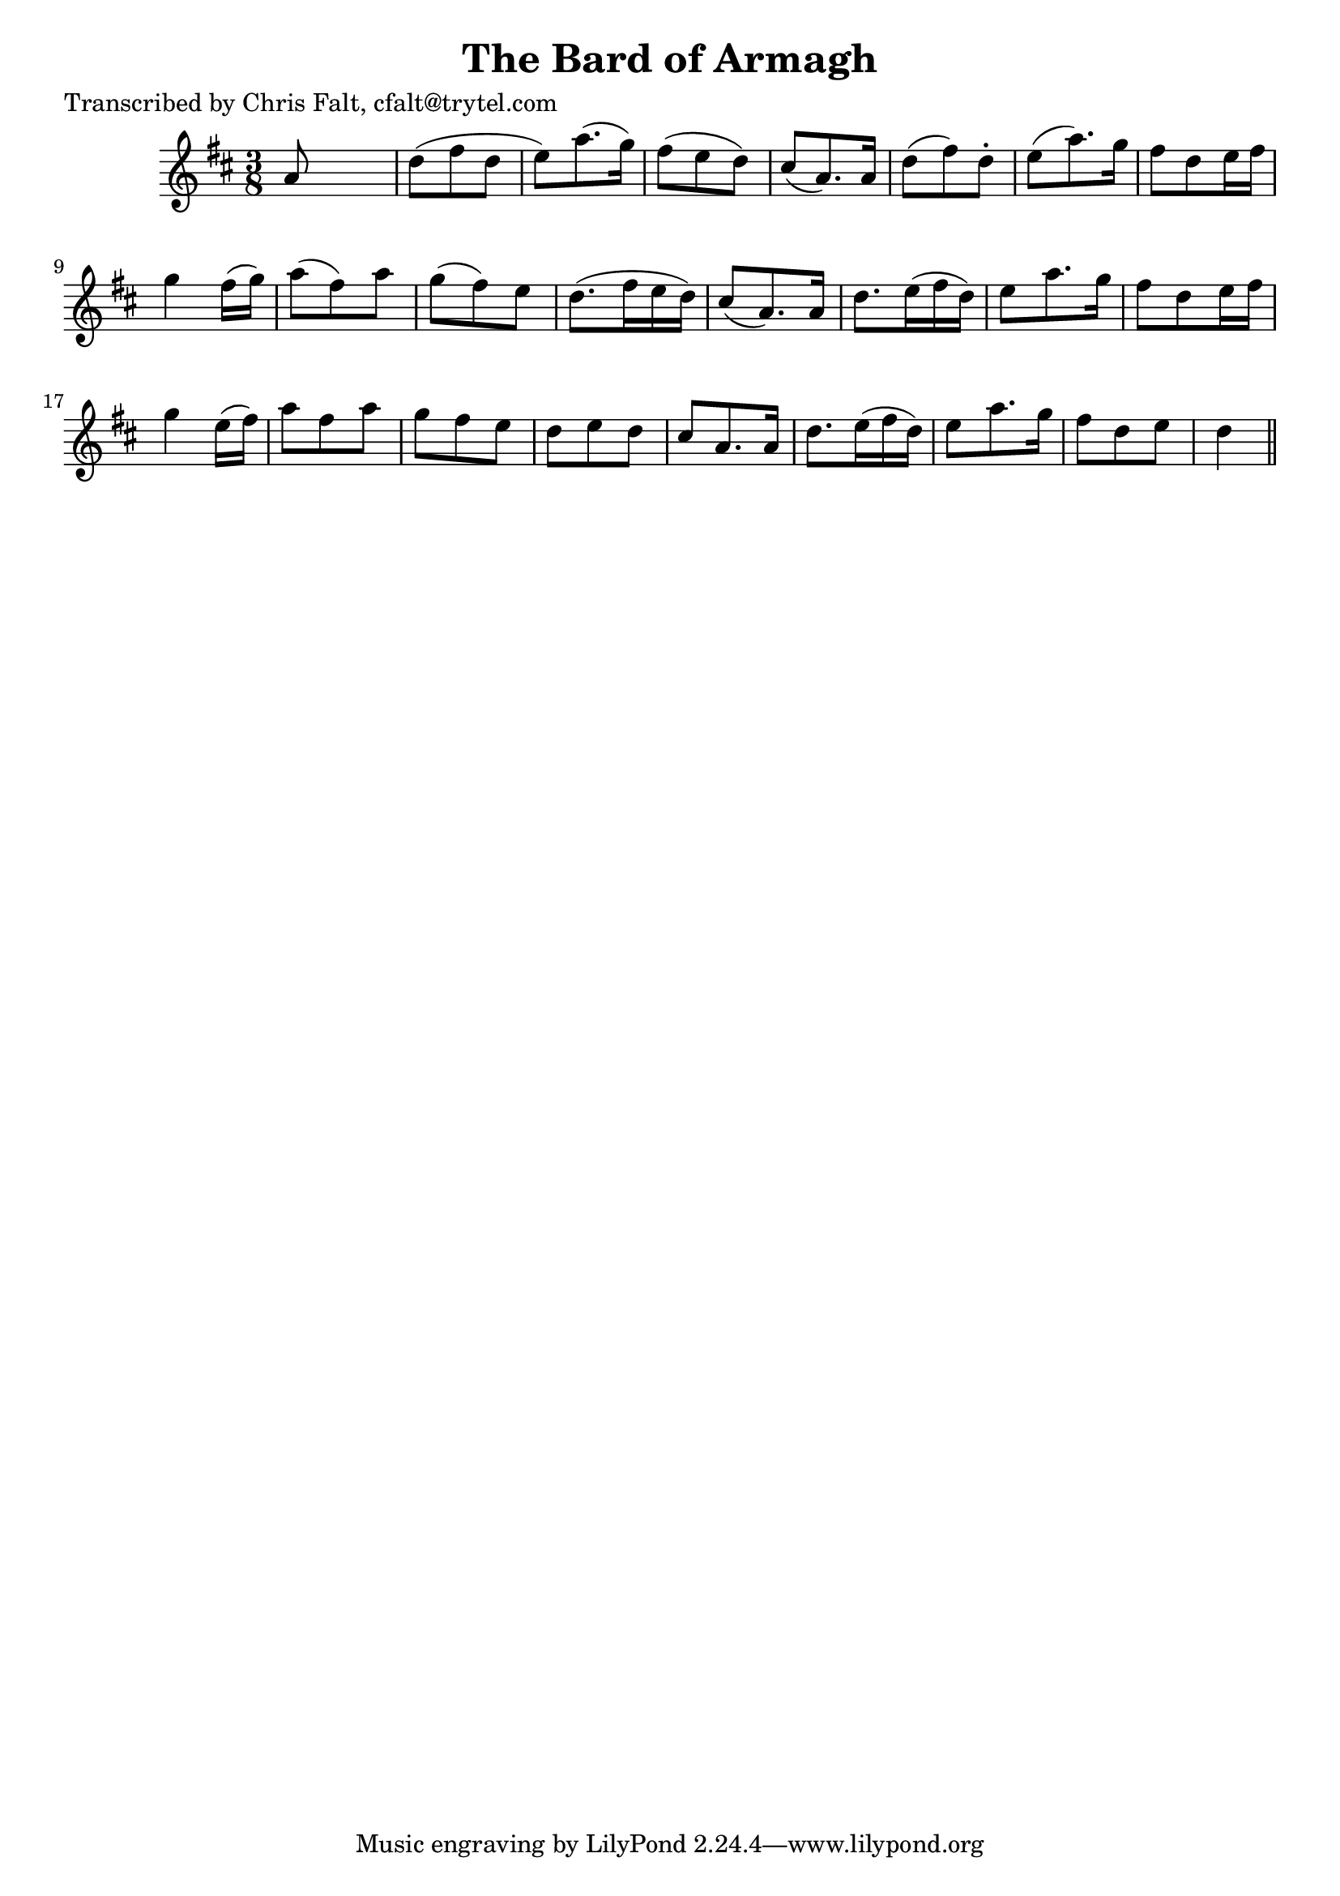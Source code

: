 
\version "2.16.2"
% automatically converted by musicxml2ly from xml/0363_cf.xml

%% additional definitions required by the score:
\language "english"


\header {
    poet = "Transcribed by Chris Falt, cfalt@trytel.com"
    encoder = "abc2xml version 63"
    encodingdate = "2015-01-25"
    title = "The Bard of Armagh"
    }

\layout {
    \context { \Score
        autoBeaming = ##f
        }
    }
PartPOneVoiceOne =  \relative a' {
    \key d \major \time 3/8 a8 s4 | % 2
    d8 ( [ fs8 d8 ] | % 3
    e8 ) [ a8. ( g16 ) ] | % 4
    fs8 ( [ e8 d8 ) ] | % 5
    cs8 ( [ a8. ) a16 ] | % 6
    d8 ( [ fs8 ) d8 -. ] | % 7
    e8 ( [ a8. ) g16 ] | % 8
    fs8 [ d8 e16 fs16 ] | % 9
    g4 fs16 ( [ g16 ) ] | \barNumberCheck #10
    a8 ( [ fs8 ) a8 ] | % 11
    g8 ( [ fs8 ) e8 ] | % 12
    d8. ( [ fs16 e16 d16 ) ] | % 13
    cs8 ( [ a8. ) a16 ] | % 14
    d8. [ e16 ( fs16 d16 ) ] | % 15
    e8 [ a8. g16 ] | % 16
    fs8 [ d8 e16 fs16 ] | % 17
    g4 e16 ( [ fs16 ) ] | % 18
    a8 [ fs8 a8 ] | % 19
    g8 [ fs8 e8 ] | \barNumberCheck #20
    d8 [ e8 d8 ] | % 21
    cs8 [ a8. a16 ] | % 22
    d8. [ e16 ( fs16 d16 ) ] | % 23
    e8 [ a8. g16 ] | % 24
    fs8 [ d8 e8 ] | % 25
    d4 \bar "||"
    }


% The score definition
\score {
    <<
        \new Staff <<
            \context Staff << 
                \context Voice = "PartPOneVoiceOne" { \PartPOneVoiceOne }
                >>
            >>
        
        >>
    \layout {}
    % To create MIDI output, uncomment the following line:
    %  \midi {}
    }

